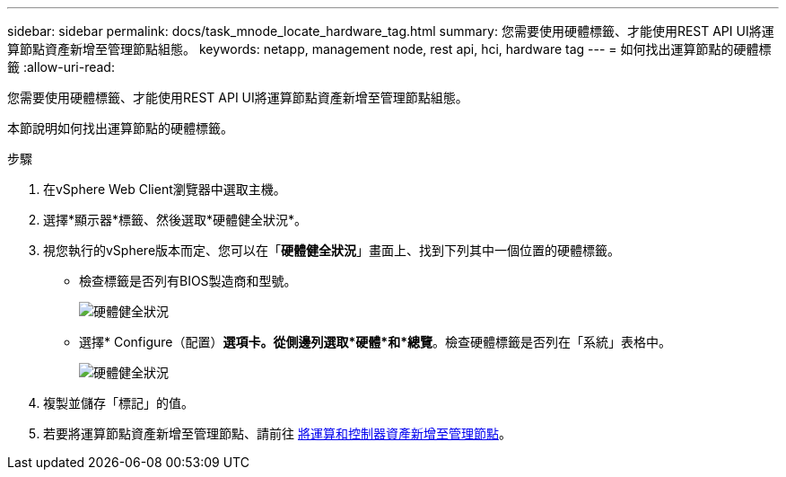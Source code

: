 ---
sidebar: sidebar 
permalink: docs/task_mnode_locate_hardware_tag.html 
summary: 您需要使用硬體標籤、才能使用REST API UI將運算節點資產新增至管理節點組態。 
keywords: netapp, management node, rest api, hci, hardware tag 
---
= 如何找出運算節點的硬體標籤
:allow-uri-read: 


[role="lead"]
您需要使用硬體標籤、才能使用REST API UI將運算節點資產新增至管理節點組態。

本節說明如何找出運算節點的硬體標籤。

.步驟
. 在vSphere Web Client瀏覽器中選取主機。
. 選擇*顯示器*標籤、然後選取*硬體健全狀況*。
. 視您執行的vSphere版本而定、您可以在「*硬體健全狀況*」畫面上、找到下列其中一個位置的硬體標籤。
+
** 檢查標籤是否列有BIOS製造商和型號。
+
image:../media/hw_tag_67.PNG["硬體健全狀況"]

** 選擇* Configure（配置）*選項卡。從側邊列選取*硬體*和*總覽*。檢查硬體標籤是否列在「系統」表格中。
+
image:../media/hw_tag_70.PNG["硬體健全狀況"]



. 複製並儲存「標記」的值。
. 若要將運算節點資產新增至管理節點、請前往 xref:task_mnode_add_assets.adoc[將運算和控制器資產新增至管理節點]。


